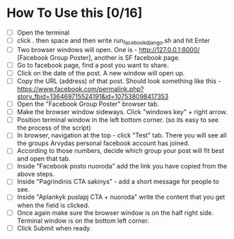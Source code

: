 * How To Use this [0/16]
- [ ] Open the terminal
- [ ] click . then space and then write run_facebook_django.sh and hit Enter
- [ ] Two browser windows will open. One is - http://127.0.0.1:8000/ [Facebook Group Poster], another is SF facebook page.
- [ ] Go to facebook page, find a post you want to share.
- [ ] Click on the date of the post. A new window will open up.
- [ ] Copy the URL (address) of that post. Should look something like this - https://www.facebook.com/permalink.php?story_fbid=136469715524191&id=107538098417353
- [ ] Open the "Facebook Group Poster" browser tab.
- [ ] Make the browser window sideways. Click "windows key" + right arrow.
- [ ] Position terminal window in the left bottom corner. (so its easy to see the process of the script)
- [ ] In browser, navigation at the top - click "Test" tab. There you will see all the groups Arvydas personal facebook account has joined.
- [ ] According to those numbers, decide which group your post will fit best and open that tab.
- [ ] Inside "Facebook posto nuoroda" add the link you have copied from the above steps.
- [ ] Inside "Pagrindinis CTA sakinys" - add a short message for people to see.
- [ ] Inside "Aplankyk puslapį CTA + nuoroda" write the content that you get when the field is clicked.
- [ ] Once again make sure the browser window is on the half right side. Terminal window is on the bottom left corner.
- [ ] Click Submit when ready.
